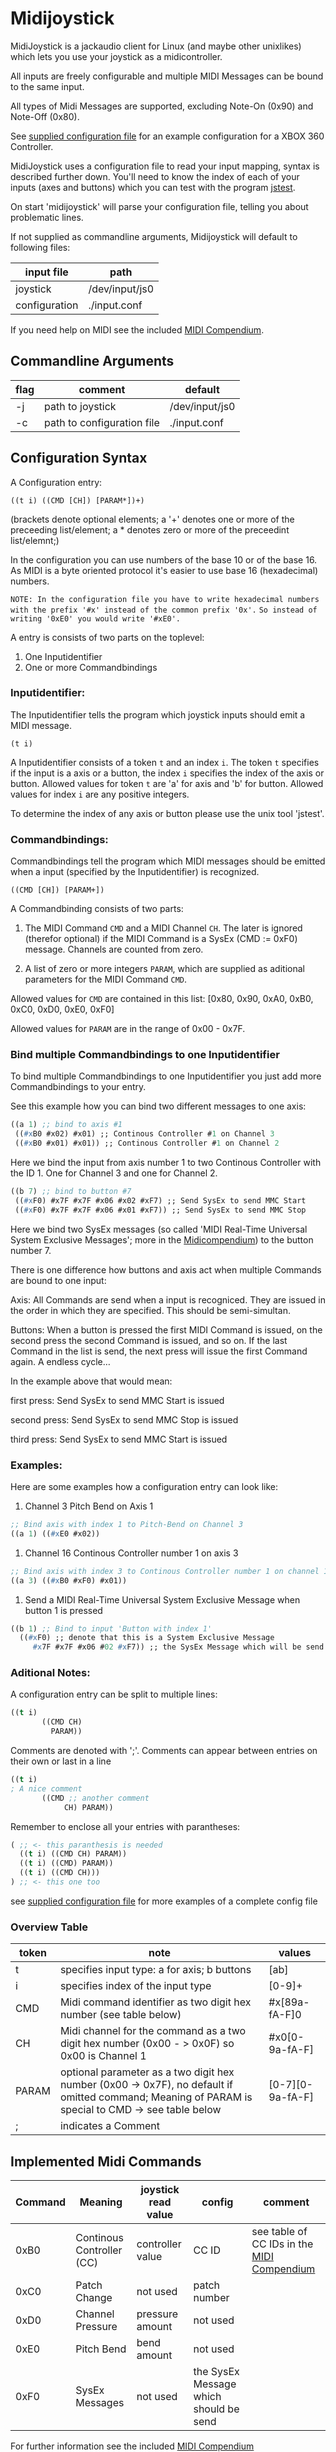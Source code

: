 * Midijoystick


 MidiJoystick is a jackaudio client for Linux (and maybe other unixlikes) which lets you use your joystick as a midicontroller.

 All inputs are freely configurable and multiple MIDI Messages can be bound to the same input.

 All types of Midi Messages are supported, excluding Note-On (0x90) and Note-Off (0x80).

 See [[./input.conf][supplied configuration file]] for an example configuration for a XBOX 360 Controller.
 

 MidiJoystick uses a configuration file to read your input mapping, syntax is described further down.
 You'll need to know the index of each of your inputs (axes and buttons) which you can test with 
 the program [[http://linux.die.net/man/1/jstest][jstest]].
 
 On start 'midijoystick' will parse your configuration file, telling you about problematic lines.

 If not supplied as commandline arguments, Midijoystick will default to following files:

 | input file    | path           |
 |---------------+----------------|
 | joystick      | /dev/input/js0 |
 | configuration | ./input.conf   |

 If you need help on MIDI see the included [[./midicompendium.org][MIDI Compendium]].

** Commandline Arguments

 | flag | comment                    | default        |
 |------+----------------------------+----------------|
 | -j   | path to joystick           | /dev/input/js0 |
 | -c   | path to configuration file | ./input.conf   |

** Configuration Syntax


 A Configuration entry:
 
   ~((t i) ((CMD [CH]) [PARAM*])+)~

 (brackets denote optional elements;
  a '+' denotes one or more of the preceeding list/element; 
  a * denotes zero or more of the preceedint list/elemnt;)

 In the configuration you can use numbers of the base 10 or of the base 16.
 As MIDI is a byte oriented protocol it's easier to use base 16 (hexadecimal) numbers.
 
~NOTE: In the configuration file you have to write hexadecimal numbers with the prefix '#x' instead of the common prefix '0x'.~
      ~So instead of writing '0xE0' you would write '#xE0'.~

 A entry is consists of two parts on the toplevel:
 
 1) One Inputidentifier
 2) One or more Commandbindings

*** Inputidentifier:  

 The Inputidentifier tells the program which joystick inputs should emit a MIDI message.

    ~(t i)~

 A Inputidentifier consists of a token ~t~ and an index ~i~.
 The token ~t~ specifies if the input is a axis or a button, the index ~i~ specifies the index of the axis or button.
 Allowed values for token ~t~ are 'a' for axis and 'b' for button.
 Allowed values for index ~i~ are any positive integers.

 To determine the index of any axis or button please use the unix tool 'jstest'.


*** Commandbindings:

 Commandbindings tell the program which MIDI messages should be emitted when a input (specified by the Inputidentifier) is recognized.

    ~((CMD [CH]) [PARAM+])~

 A Commandbinding consists of two parts:

 1) The MIDI Command ~CMD~ and a MIDI Channel ~CH~. The later is ignored (therefor optional) if the MIDI Command is a SysEx (CMD := 0xF0) message.
    Channels are counted from zero.

 2) A list of zero or more integers ~PARAM~, which are supplied as aditional parameters for the MIDI Command ~CMD~.

 Allowed values for ~CMD~ are contained in this list: [0x80, 0x90, 0xA0, 0xB0, 0xC0, 0xD0, 0xE0, 0xF0]
 
 Allowed values for ~PARAM~ are in the range of 0x00 - 0x7F.

*** Bind multiple Commandbindings to one Inputidentifier

 To bind multiple Commandbindings to one Inputidentifier you just add more Commandbindings to your entry.
 
 See this example how you can bind two different messages to one axis:

#+BEGIN_SRC lisp
 ((a 1) ;; bind to axis #1
  ((#xB0 #x02) #x01) ;; Continous Controller #1 on Channel 3
  ((#xB0 #x01) #x01)) ;; Continous Controller #1 on Channel 2
#+END_SRC

 Here we bind the input from axis number 1 to two Continous Controller with the ID 1.
 One for Channel 3 and one for Channel 2.

#+BEGIN_SRC lisp
 ((b 7) ;; bind to button #7
  ((#xF0) #x7F #x7F #x06 #x02 #xF7) ;; Send SysEx to send MMC Start
  ((#xF0) #x7F #x7F #x06 #x01 #xF7)) ;; Send SysEx to send MMC Stop
#+END_SRC

 Here we bind two SysEx messages (so called 'MIDI Real-Time Universal System Exclusive Messages'; more in the [[./midicompendium.org][Midicompendium]])
 to the button number 7. 

 
 There is one difference how buttons and axis act when multiple Commands are bound to one input:
 
 Axis: All Commands are send when a input is recogniced. They are issued in the order in which they are specified.
       This should be semi-simultan.

 Buttons: When a button is pressed the first MIDI Command is issued, on the second press the second Command is issued, and so on.
          If the last Command in the list is send, the next press will issue the first Command again. A endless cycle...

          In the example above that would mean:
          
          first  press: Send SysEx to send MMC Start is issued

          second press: Send SysEx to send MMC Stop is issued

          third  press: Send SysEx to send MMC Start is issued

*** Examples:

 Here are some examples how a configuration entry can look like:

 1) Channel 3 Pitch Bend on Axis 1

#+BEGIN_SRC lisp
 ;; Bind axis with index 1 to Pitch-Bend on Channel 3
 ((a 1) ((#xE0 #x02))
#+END_SRC

 2) Channel 16 Continous Controller number 1 on axis 3

#+BEGIN_SRC lisp
 ;; Bind axis with index 3 to Continous Controller number 1 on channel 16
 ((a 3) ((#xB0 #xF0) #x01))
#+END_SRC
 
 3) Send a MIDI Real-Time Universal System Exclusive Message when button 1 is pressed

#+BEGIN_SRC lisp
 ((b 1) ;; Bind to input 'Button with index 1'
   ((#xF0) ;; denote that this is a System Exclusive Message
      #x7F #x7F #x06 #02 #xF7)) ;; the SysEx Message which will be send (here: MIDI Machine Control to start playing)
#+END_SRC

*** Aditional Notes:

 
 A configuration entry can be split to multiple lines:

#+BEGIN_SRC lisp
 ((t i) 
        ((CMD CH) 
          PARAM))
#+END_SRC

 Comments are denoted with ';'. Comments can appear between entries on their own or last in a line

#+BEGIN_SRC lisp
 ((t i) 
 ; A nice comment 
        ((CMD ;; another comment 
             CH) PARAM))
#+END_SRC
 
 Remember to enclose all your entries with parantheses:

#+BEGIN_SRC lisp
  ( ;; <- this paranthesis is needed
    ((t i) ((CMD CH) PARAM))
    ((t i) ((CMD) PARAM))
    ((t i) ((CMD CH)))
  ) ;; <- this one too
#+END_SRC

 see [[./input.conf][supplied configuration file]] for more examples of a complete config file

*** Overview Table

| token | note                                                                                                                                               | values           |
|-------+----------------------------------------------------------------------------------------------------------------------------------------------------+------------------|
| t     | specifies input type: a for axis; b  buttons                                                                                                       | [ab]             |
| i     | specifies index of the input type                                                                                                                  | [0-9]+           |
| CMD   | Midi command identifier as two digit hex number (see table below)                                                                                  | #x[89a-fA-F]0    |
| CH    | Midi channel for the command as a two digit hex number (0x00 - > 0x0F) so 0x00 is Channel 1                                                        | #x0[0-9a-fA-F]   |
| PARAM | optional parameter as a two digit hex number (0x00 -> 0x7F),  no default if omitted command; Meaning of PARAM is special to CMD -> see table below | [0-7][0-9a-fA-F] |
| ;     | indicates a Comment                                                                                                                                |                  |



** Implemented Midi Commands


 | Command | Meaning                   | joystick read value | config                                 | comment                                    |
 |---------+---------------------------+---------------------+----------------------------------------+--------------------------------------------|
 |    0xB0 | Continous Controller (CC) | controller value    | CC ID                                  | see table of CC IDs in the [[./midicompendium.org][MIDI Compendium]] |
 |    0xC0 | Patch Change              | not used            | patch number                           |                                            |
 |    0xD0 | Channel Pressure          | pressure amount     | not used                               |                                            |
 |    0xE0 | Pitch Bend                | bend amount         | not used                               |                                            |
 |    0xF0 | SysEx Messages            | not used            | the SysEx Message which should be send |                                            |

 For further information see the included [[./midicompendium.org][MIDI Compendium]]

** [[./midicompendium.org][MIDI Compendium]]

** TODOs

   
- TODO Support System Realtime Messages (Start, Stop, Reset )
- TODO allow to configure midi value emitted when button is pressed (instead of hardcoded 0x7F)
- TODO _maybe_ find a way to configure buttons as mod keys for axis events (e.g. axis mapped to Pitch Bend, hold a button and axis now emits CC )



** How to build

 ~$ make all~

 will build:
 - midijoystick:    main program

 Dependencies:
 - jackaudioserver
 - [[http://gambitscheme.org/wiki/index.php/Main_Page][Gambit]] 


 

** Additional Notes

 The joystick api maps axes values to a int16_t (positive and negative) range. While midi data bytes range from 0x00 to 0x7F.
 So we're mapping the axis values to uint16_t and then to the midi data range (0x00 - 0x7F), thus the real axis value of 0x00 is a midi
 value of 0x40. A real axis value of 0x00 occures when the axis controler is at center position.

 Buttons emit midi values of 0x7F when pressed and no signal when released, so their usefullness is subpar as for example
 mapping a button to Note-on would make not much sense.
 

** Source Code Map


 | file(s)          | comments                                  |
 |------------------+-------------------------------------------|
 | midijoystick.scm | main program                              |
 | joystick.{c,h}   | for talking with the joystick device file |
 | midijack.{c,h}   | for talking with jackaudio server         |


** License

   [[./LICENSE][MIT]]
